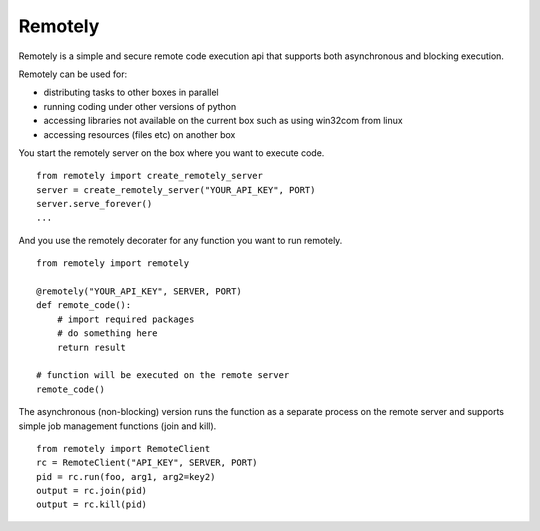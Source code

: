 Remotely
========
Remotely is a simple and secure remote code execution api that supports both 
asynchronous and blocking execution. 

Remotely can be used for:

- distributing tasks to other boxes in parallel
- running coding under other versions of python
- accessing libraries not available on the current box
  such as using win32com from linux
- accessing resources (files etc) on another box


You start the remotely server on the box where you want to execute code.

::

    from remotely import create_remotely_server
    server = create_remotely_server("YOUR_API_KEY", PORT)
    server.serve_forever()
    ...

And you use the remotely decorater for any function you want to run remotely.

::

    from remotely import remotely

    @remotely("YOUR_API_KEY", SERVER, PORT)
    def remote_code():
        # import required packages
        # do something here
        return result

    # function will be executed on the remote server
    remote_code()

The asynchronous (non-blocking) version runs the function as a separate process 
on the remote server and supports simple job management functions (join and kill).

::

    from remotely import RemoteClient
    rc = RemoteClient("API_KEY", SERVER, PORT)
    pid = rc.run(foo, arg1, arg2=key2)
    output = rc.join(pid)
    output = rc.kill(pid)


